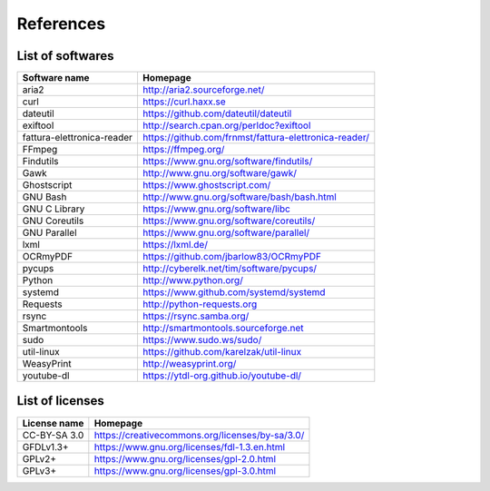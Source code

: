 References
==========

List of softwares
`````````````````

==============================    =========================================================
Software name                     Homepage
==============================    =========================================================
aria2                             http://aria2.sourceforge.net/
curl                              https://curl.haxx.se
dateutil                          https://github.com/dateutil/dateutil
exiftool                          http://search.cpan.org/perldoc?exiftool
fattura-elettronica-reader        https://github.com/frnmst/fattura-elettronica-reader/
FFmpeg                            https://ffmpeg.org/
Findutils                         https://www.gnu.org/software/findutils/
Gawk                              http://www.gnu.org/software/gawk/
Ghostscript                       https://www.ghostscript.com/
GNU Bash                          http://www.gnu.org/software/bash/bash.html
GNU C Library                     https://www.gnu.org/software/libc
GNU Coreutils                     https://www.gnu.org/software/coreutils/
GNU Parallel                      https://www.gnu.org/software/parallel/
lxml                              https://lxml.de/
OCRmyPDF                          https://github.com/jbarlow83/OCRmyPDF
pycups                            http://cyberelk.net/tim/software/pycups/
Python                            http://www.python.org/
systemd                           https://www.github.com/systemd/systemd
Requests                          http://python-requests.org
rsync                             https://rsync.samba.org/
Smartmontools                     http://smartmontools.sourceforge.net
sudo                              https://www.sudo.ws/sudo/
util-linux                        https://github.com/karelzak/util-linux
WeasyPrint                        http://weasyprint.org/
youtube-dl                        https://ytdl-org.github.io/youtube-dl/
==============================    =========================================================

List of licenses
````````````````

=================    =========================================================
License name         Homepage
=================    =========================================================
CC-BY-SA 3.0         https://creativecommons.org/licenses/by-sa/3.0/
GFDLv1.3+            https://www.gnu.org/licenses/fdl-1.3.en.html
GPLv2+               https://www.gnu.org/licenses/gpl-2.0.html
GPLv3+               https://www.gnu.org/licenses/gpl-3.0.html
=================    =========================================================

